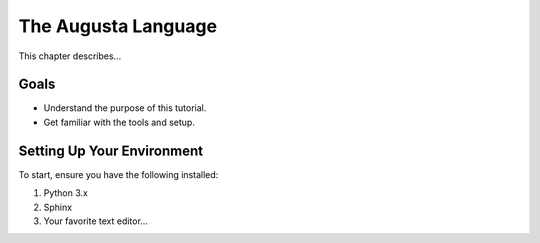 ====================
The Augusta Language
====================

This chapter describes...

Goals
=====

- Understand the purpose of this tutorial.
- Get familiar with the tools and setup.

Setting Up Your Environment
===========================

To start, ensure you have the following installed:

1. Python 3.x
2. Sphinx
3. Your favorite text editor...

